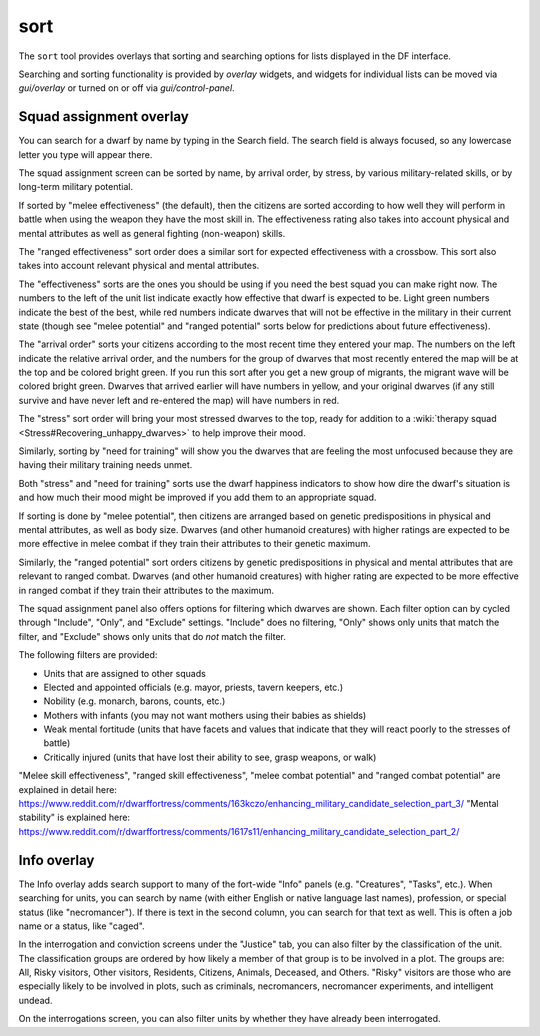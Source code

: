 sort
====

.. dfhack-tool::
    :summary: Search and sort lists shown in the DF interface.
    :tags: fort productivity interface
    :no-command:

The ``sort`` tool provides overlays that sorting and searching options for
lists displayed in the DF interface.

Searching and sorting functionality is provided by `overlay` widgets, and widgets for individual lists can be moved via `gui/overlay` or turned on or off via `gui/control-panel`.

Squad assignment overlay
------------------------

You can search for a dwarf by name by typing in the Search field. The search
field is always focused, so any lowercase letter you type will appear there.

The squad assignment screen can be sorted by name, by arrival order, by stress,
by various military-related skills, or by long-term military potential.

If sorted by "melee effectiveness" (the default), then the citizens are sorted
according to how well they will perform in battle when using the weapon they
have the most skill in. The effectiveness rating also takes into account
physical and mental attributes as well as general fighting (non-weapon) skills.

The "ranged effectiveness" sort order does a similar sort for expected
effectiveness with a crossbow. This sort also takes into account relevant
physical and mental attributes.

The "effectiveness" sorts are the ones you should be using if you need the best
squad you can make right now. The numbers to the left of the unit list indicate
exactly how effective that dwarf is expected to be. Light green numbers
indicate the best of the best, while red numbers indicate dwarves that will not
be effective in the military in their current state (though see "melee
potential" and "ranged potential" sorts below for predictions about future
effectiveness).

The "arrival order" sorts your citizens according to the most recent time they
entered your map. The numbers on the left indicate the relative arrival order,
and the numbers for the group of dwarves that most recently entered the map
will be at the top and be colored bright green. If you run this sort after you
get a new group of migrants, the migrant wave will be colored bright green.
Dwarves that arrived earlier will have numbers in yellow, and your original
dwarves (if any still survive and have never left and re-entered the map) will
have numbers in red.

The "stress" sort order will bring your most stressed dwarves to the top, ready
for addition to a :wiki:`therapy squad <Stress#Recovering_unhappy_dwarves>` to
help improve their mood.

Similarly, sorting by "need for training" will show you the dwarves that are
feeling the most unfocused because they are having their military training
needs unmet.

Both "stress" and "need for training" sorts use the dwarf happiness indicators
to show how dire the dwarf's situation is and how much their mood might be
improved if you add them to an appropriate squad.

If sorting is done by "melee potential", then citizens are arranged based on
genetic predispositions in physical and mental attributes, as well as body
size. Dwarves (and other humanoid creatures) with higher ratings are expected
to be more effective in melee combat if they train their attributes to their
genetic maximum.

Similarly, the "ranged potential" sort orders citizens by genetic
predispositions in physical and mental attributes that are relevant to ranged
combat. Dwarves (and other humanoid creatures) with higher rating are expected
to be more effective in ranged combat if they train their attributes to the
maximum.

The squad assignment panel also offers options for filtering which dwarves are
shown. Each filter option can by cycled through "Include", "Only", and
"Exclude" settings. "Include" does no filtering, "Only" shows only units that
match the filter, and "Exclude" shows only units that do *not* match the filter.

The following filters are provided:

- Units that are assigned to other squads
- Elected and appointed officials (e.g. mayor, priests, tavern keepers, etc.)
- Nobility (e.g. monarch, barons, counts, etc.)
- Mothers with infants (you may not want mothers using their babies as shields)
- Weak mental fortitude (units that have facets and values that indicate that
  they will react poorly to the stresses of battle)
- Critically injured (units that have lost their ability to see, grasp weapons,
  or walk)

"Melee skill effectiveness", "ranged skill effectiveness", "melee combat potential"
and "ranged combat potential" are explained in detail here:
https://www.reddit.com/r/dwarffortress/comments/163kczo/enhancing_military_candidate_selection_part_3/
"Mental stability" is explained here:
https://www.reddit.com/r/dwarffortress/comments/1617s11/enhancing_military_candidate_selection_part_2/

Info overlay
------------

The Info overlay adds search support to many of the fort-wide "Info" panels
(e.g. "Creatures", "Tasks", etc.). When searching for units, you can search by
name (with either English or native language last names), profession, or
special status (like "necromancer"). If there is text in the second column, you
can search for that text as well. This is often a job name or a status, like
"caged".

In the interrogation and conviction screens under the "Justice" tab, you can
also filter by the classification of the unit. The classification groups are
ordered by how likely a member of that group is to be involved in a plot. The
groups are: All, Risky visitors, Other visitors, Residents, Citizens, Animals,
Deceased, and Others. "Risky" visitors are those who are especially likely to
be involved in plots, such as criminals, necromancers, necromancer experiments,
and intelligent undead.

On the interrogations screen, you can also filter units by whether they have
already been interrogated.
